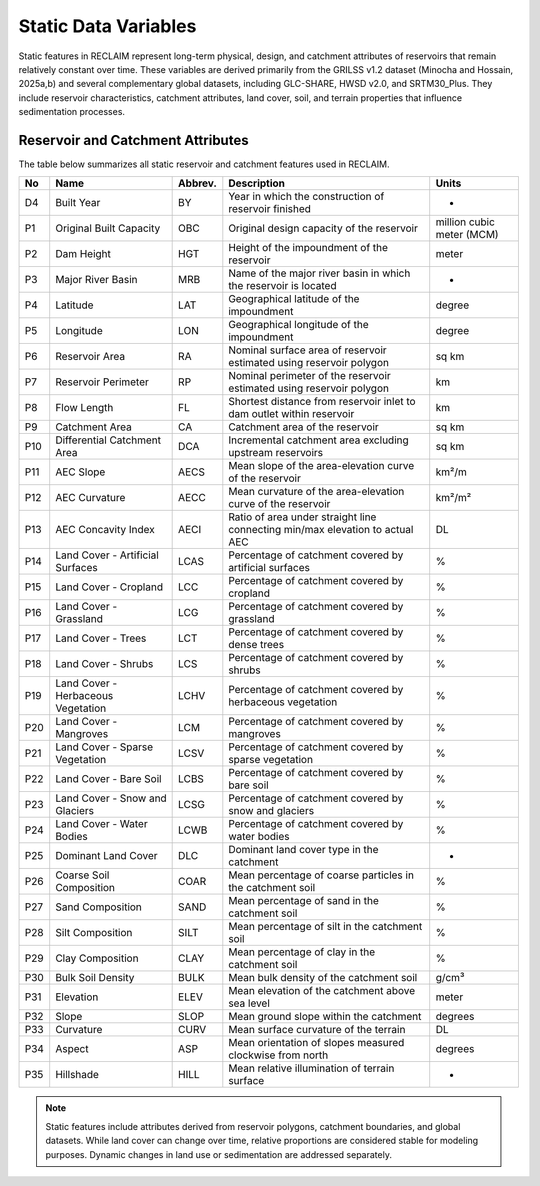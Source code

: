 Static Data Variables
====================

Static features in RECLAIM represent long-term physical, design, and catchment attributes of reservoirs that remain relatively constant over time. 
These variables are derived primarily from the GRILSS v1.2 dataset (Minocha and Hossain, 2025a,b) and several complementary global datasets, including GLC-SHARE, HWSD v2.0, and SRTM30_Plus. 
They include reservoir characteristics, catchment attributes, land cover, soil, and terrain properties that influence sedimentation processes.

Reservoir and Catchment Attributes
----------------------------------

The table below summarizes all static reservoir and catchment features used in RECLAIM.

+-----+------------------------------------+---------+--------------------------------------------------------------------------+--------------------------+
| No  | Name                               | Abbrev. | Description                                                              | Units                    |
+=====+====================================+=========+==========================================================================+==========================+
| D4  | Built Year                         | BY      | Year in which the construction of reservoir finished                     | -                        |
+-----+------------------------------------+---------+--------------------------------------------------------------------------+--------------------------+
| P1  | Original Built Capacity            | OBC     | Original design capacity of the reservoir                                | million cubic meter (MCM)|
+-----+------------------------------------+---------+--------------------------------------------------------------------------+--------------------------+
| P2  | Dam Height                         | HGT     | Height of the impoundment of the reservoir                               | meter                    |
+-----+------------------------------------+---------+--------------------------------------------------------------------------+--------------------------+
| P3  | Major River Basin                  | MRB     | Name of the major river basin in which the reservoir is located          | -                        |
+-----+------------------------------------+---------+--------------------------------------------------------------------------+--------------------------+
| P4  | Latitude                           | LAT     | Geographical latitude of the impoundment                                 | degree                   |
+-----+------------------------------------+---------+--------------------------------------------------------------------------+--------------------------+
| P5  | Longitude                          | LON     | Geographical longitude of the impoundment                                | degree                   |
+-----+------------------------------------+---------+--------------------------------------------------------------------------+--------------------------+
| P6  | Reservoir Area                     | RA      | Nominal surface area of reservoir estimated using reservoir polygon      | sq km                    |
+-----+------------------------------------+---------+--------------------------------------------------------------------------+--------------------------+
| P7  | Reservoir Perimeter                | RP      | Nominal perimeter of the reservoir estimated using reservoir polygon     | km                       |
+-----+------------------------------------+---------+--------------------------------------------------------------------------+--------------------------+
| P8  | Flow Length                        | FL      | Shortest distance from reservoir inlet to dam outlet within reservoir    | km                       |
+-----+------------------------------------+---------+--------------------------------------------------------------------------+--------------------------+
| P9  | Catchment Area                     | CA      | Catchment area of the reservoir                                          | sq km                    |
+-----+------------------------------------+---------+--------------------------------------------------------------------------+--------------------------+
| P10 | Differential Catchment Area        | DCA     | Incremental catchment area excluding upstream reservoirs                 | sq km                    |
+-----+------------------------------------+---------+--------------------------------------------------------------------------+--------------------------+
| P11 | AEC Slope                          | AECS    | Mean slope of the area-elevation curve of the reservoir                  | km²/m                    |
+-----+------------------------------------+---------+--------------------------------------------------------------------------+--------------------------+
| P12 | AEC Curvature                      | AECC    | Mean curvature of the area-elevation curve of the reservoir              | km²/m²                   |
+-----+------------------------------------+---------+--------------------------------------------------------------------------+--------------------------+
| P13 | AEC Concavity Index                | AECI    | Ratio of area under straight line connecting min/max elevation to        | DL                       |
|     |                                    |         | actual AEC                                                               |                          |
+-----+------------------------------------+---------+--------------------------------------------------------------------------+--------------------------+
| P14 | Land Cover - Artificial Surfaces   | LCAS    | Percentage of catchment covered by artificial surfaces                   | %                        |
+-----+------------------------------------+---------+--------------------------------------------------------------------------+--------------------------+
| P15 | Land Cover - Cropland              | LCC     | Percentage of catchment covered by cropland                              | %                        |
+-----+------------------------------------+---------+--------------------------------------------------------------------------+--------------------------+
| P16 | Land Cover - Grassland             | LCG     | Percentage of catchment covered by grassland                             | %                        |
+-----+------------------------------------+---------+--------------------------------------------------------------------------+--------------------------+
| P17 | Land Cover - Trees                 | LCT     | Percentage of catchment covered by dense trees                           | %                        |
+-----+------------------------------------+---------+--------------------------------------------------------------------------+--------------------------+
| P18 | Land Cover - Shrubs                | LCS     | Percentage of catchment covered by shrubs                                | %                        |
+-----+------------------------------------+---------+--------------------------------------------------------------------------+--------------------------+
| P19 | Land Cover - Herbaceous Vegetation | LCHV    | Percentage of catchment covered by herbaceous vegetation                 | %                        |
+-----+------------------------------------+---------+--------------------------------------------------------------------------+--------------------------+
| P20 | Land Cover - Mangroves             | LCM     | Percentage of catchment covered by mangroves                             | %                        |
+-----+------------------------------------+---------+--------------------------------------------------------------------------+--------------------------+
| P21 | Land Cover - Sparse Vegetation     | LCSV    | Percentage of catchment covered by sparse vegetation                     | %                        |
+-----+------------------------------------+---------+--------------------------------------------------------------------------+--------------------------+
| P22 | Land Cover - Bare Soil             | LCBS    | Percentage of catchment covered by bare soil                             | %                        |
+-----+------------------------------------+---------+--------------------------------------------------------------------------+--------------------------+
| P23 | Land Cover - Snow and Glaciers     | LCSG    | Percentage of catchment covered by snow and glaciers                     | %                        |
+-----+------------------------------------+---------+--------------------------------------------------------------------------+--------------------------+
| P24 | Land Cover - Water Bodies          | LCWB    | Percentage of catchment covered by water bodies                          | %                        |
+-----+------------------------------------+---------+--------------------------------------------------------------------------+--------------------------+
| P25 | Dominant Land Cover                | DLC     | Dominant land cover type in the catchment                                | -                        |
+-----+------------------------------------+---------+--------------------------------------------------------------------------+--------------------------+
| P26 | Coarse Soil Composition            | COAR    | Mean percentage of coarse particles in the catchment soil                | %                        |
+-----+------------------------------------+---------+--------------------------------------------------------------------------+--------------------------+
| P27 | Sand Composition                   | SAND    | Mean percentage of sand in the catchment soil                            | %                        |
+-----+------------------------------------+---------+--------------------------------------------------------------------------+--------------------------+
| P28 | Silt Composition                   | SILT    | Mean percentage of silt in the catchment soil                            | %                        |
+-----+------------------------------------+---------+--------------------------------------------------------------------------+--------------------------+
| P29 | Clay Composition                   | CLAY    | Mean percentage of clay in the catchment soil                            | %                        |
+-----+------------------------------------+---------+--------------------------------------------------------------------------+--------------------------+
| P30 | Bulk Soil Density                  | BULK    | Mean bulk density of the catchment soil                                  | g/cm³                    |
+-----+------------------------------------+---------+--------------------------------------------------------------------------+--------------------------+
| P31 | Elevation                          | ELEV    | Mean elevation of the catchment above sea level                          | meter                    |
+-----+------------------------------------+---------+--------------------------------------------------------------------------+--------------------------+
| P32 | Slope                              | SLOP    | Mean ground slope within the catchment                                   | degrees                  |
+-----+------------------------------------+---------+--------------------------------------------------------------------------+--------------------------+
| P33 | Curvature                          | CURV    | Mean surface curvature of the terrain                                    | DL                       |
+-----+------------------------------------+---------+--------------------------------------------------------------------------+--------------------------+
| P34 | Aspect                             | ASP     | Mean orientation of slopes measured clockwise from north                 | degrees                  |
+-----+------------------------------------+---------+--------------------------------------------------------------------------+--------------------------+
| P35 | Hillshade                          | HILL    | Mean relative illumination of terrain surface                            | -                        |
+-----+------------------------------------+---------+--------------------------------------------------------------------------+--------------------------+

.. note::
   Static features include attributes derived from reservoir polygons, catchment boundaries, and global datasets. While land cover can change over time, relative proportions are considered stable for modeling purposes. Dynamic changes in land use or sedimentation are addressed separately.